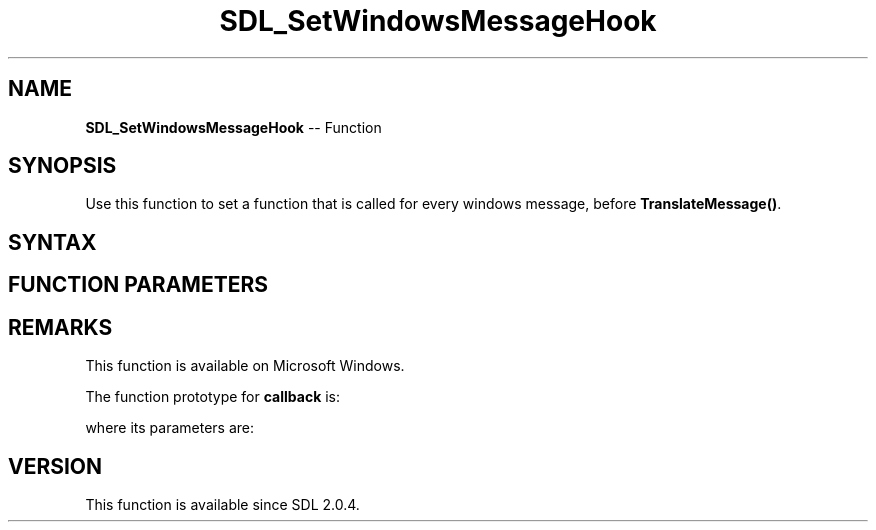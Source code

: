 .TH SDL_SetWindowsMessageHook 3 "2018.10.07" "https://github.com/haxpor/sdl2-manpage" "SDL2"
.SH NAME
\fBSDL_SetWindowsMessageHook\fR -- Function

.SH SYNOPSIS
Use this function to set a function that is called for every windows message, before \fBTranslateMessage()\fR.

.SH SYNTAX
.TS
tab(:) allbox;
a.
T{
.nf
void SDL_SetWindowsMessageHook(SDL_WindowsMessageHook   callback,
                               void*                    userdata)
.fi
T}
.TE

.SH FUNCTION PARAMETERS
.TS
tab(:) allbox;
ab l.
callback:T{
the function to call for every message; see \fIRemarks\fR for details
T}
userdata:T{
a pointer that is passed to \fBcallback\fR
T}
.TE

.SH REMARKS
This function is available on Microsoft Windows.

The function prototype for \fBcallback\fR is:

.TS
tab(:) allbox;
a.
T{
.nf
void SDL_WindowsMessageHook(void*           userdata,
                            void*           hWnd,
                            unsigned int    message,
                            Uint64          wParam,
                            Sint64          lParam)
.fi
T}
.TE

where its parameters are:

.TS
tab(:) allbox;
a l.
userdata:T{
what was passed as \fBuserdata\fR to \fBSDL_SetWindowsMessageHook()\fR
T}
.TE

.SH VERSION
This function is available since SDL 2.0.4.
